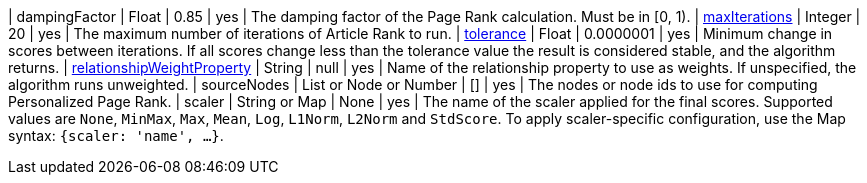 | dampingFactor                                                                    | Float                    | 0.85      | yes      | The damping factor of the Page Rank calculation. Must be in [0, 1).
| xref:common-usage/running-algos.adoc#common-configuration-max-iterations[maxIterations]                            | Integer                  | 20        | yes      | The maximum number of iterations of Article Rank to run.
| xref:common-usage/running-algos.adoc#common-configuration-tolerance[tolerance]                                     | Float                    | 0.0000001 | yes      | Minimum change in scores between iterations. If all scores change less than the tolerance value the result is considered stable, and the algorithm returns.
| xref:common-usage/running-algos.adoc#common-configuration-relationship-weight-property[relationshipWeightProperty] | String                   | null      | yes      | Name of the relationship property to use as weights. If unspecified, the algorithm runs unweighted.
| sourceNodes                                                                      | List or Node or Number   | []        | yes      | The nodes or node ids to use for computing Personalized Page Rank.
| scaler                                                                           | String or Map            | None      | yes      | The name of the scaler applied for the final scores. Supported values are `None`, `MinMax`, `Max`, `Mean`, `Log`, `L1Norm`, `L2Norm` and `StdScore`.  To apply scaler-specific configuration, use the Map syntax: `{scaler: 'name', ...}`.
